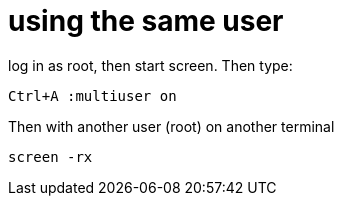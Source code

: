 = using the same user

log in as root, then start screen.
Then type:

    Ctrl+A :multiuser on

Then with another user (root) on another terminal

    screen -rx
